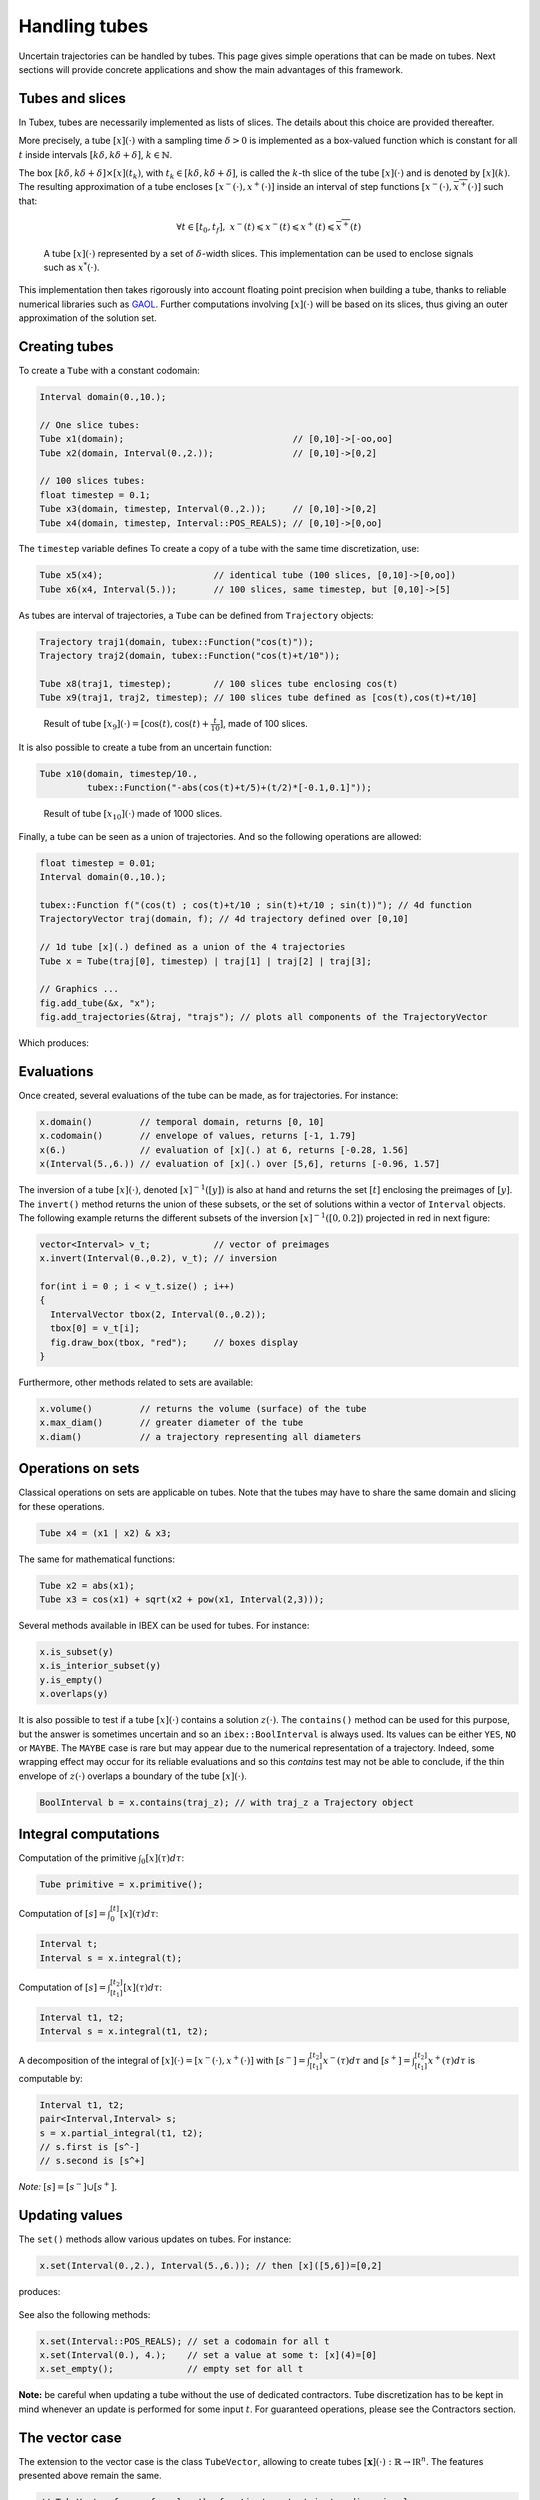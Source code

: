 Handling tubes
==============

Uncertain trajectories can be handled by tubes. This page gives simple operations that can be made on tubes. Next sections will provide concrete applications and show the main advantages of this framework.

Tubes and slices
----------------

In Tubex, tubes are necessarily implemented as lists of slices. The details about this choice are provided thereafter.

More precisely, a tube :math:`[x](\cdot)` with a sampling time :math:`\delta>0` is implemented as a box-valued function which is constant for all :math:`t` inside intervals :math:`[k\delta,k\delta+\delta]`, :math:`k\in\mathbb{N}`.

The box :math:`[k\delta,k\delta+\delta]\times\left[x\right]\left(t_{k}\right)`, with :math:`t_{k}\in[k\delta,k\delta+\delta]`, is called the :math:`k`-th slice of the tube :math:`[x](\cdot)` and is denoted by :math:`[x](k)`. The resulting approximation of a tube encloses :math:`[x^{-}(\cdot),x^{+}(\cdot)]` inside an interval of step functions :math:`[\underline{x^{-}}(\cdot),\overline{x^{+}}(\cdot)]` such that:

.. math::

  \forall t\in[t_0,t_f],~\underline{x^{-}}(t)\leqslant x^{-}(t)\leqslant x^{+}(t)\leqslant\overline{x^{+}}(t)

.. figure:: ../../img/03_04_tube_slices.png

  A tube :math:`[x](\cdot)` represented by a set of :math:`\delta`-width slices. This implementation can be used to enclose signals such as :math:`x^*(\cdot)`.

This implementation then takes rigorously into account floating point precision when building a tube, thanks to reliable numerical libraries such as `GAOL <http://frederic.goualard.net/#research-software>`_.
Further computations involving :math:`[x](\cdot)` will be based on its slices, thus giving an outer approximation of the solution set. 


Creating tubes
--------------

To create a ``Tube`` with a constant codomain:

.. code-block:: c++
  
  Interval domain(0.,10.);
  
  // One slice tubes:
  Tube x1(domain);                                // [0,10]->[-oo,oo]
  Tube x2(domain, Interval(0.,2.));               // [0,10]->[0,2]

  // 100 slices tubes:
  float timestep = 0.1;
  Tube x3(domain, timestep, Interval(0.,2.));     // [0,10]->[0,2]
  Tube x4(domain, timestep, Interval::POS_REALS); // [0,10]->[0,oo]

The ``timestep`` variable defines 
To create a copy of a tube with the same time discretization, use:

.. code-block:: c++
  
  Tube x5(x4);                     // identical tube (100 slices, [0,10]->[0,oo])
  Tube x6(x4, Interval(5.));       // 100 slices, same timestep, but [0,10]->[5]

As tubes are interval of trajectories, a ``Tube`` can be defined from ``Trajectory`` objects:

.. code-block:: c++
  
  Trajectory traj1(domain, tubex::Function("cos(t)"));
  Trajectory traj2(domain, tubex::Function("cos(t)+t/10"));

  Tube x8(traj1, timestep);        // 100 slices tube enclosing cos(t)
  Tube x9(traj1, traj2, timestep); // 100 slices tube defined as [cos(t),cos(t)+t/10]

.. figure:: ../../img/03_04_interval_trajs.png

  Result of tube :math:`[x_9](\cdot)=[\cos(t),\cos(t)+\frac{t}{10}]`, made of 100 slices.

It is also possible to create a tube from an uncertain function:

.. code-block:: c++
  
  Tube x10(domain, timestep/10.,
           tubex::Function("-abs(cos(t)+t/5)+(t/2)*[-0.1,0.1]"));

.. figure:: ../../img/03_04_tube_fnc.png

  Result of tube :math:`[x_{10}](\cdot)` made of 1000 slices.

Finally, a tube can be seen as a union of trajectories. And so the following operations are allowed:

.. code-block:: c++

  float timestep = 0.01;
  Interval domain(0.,10.);

  tubex::Function f("(cos(t) ; cos(t)+t/10 ; sin(t)+t/10 ; sin(t))"); // 4d function
  TrajectoryVector traj(domain, f); // 4d trajectory defined over [0,10]

  // 1d tube [x](.) defined as a union of the 4 trajectories
  Tube x = Tube(traj[0], timestep) | traj[1] | traj[2] | traj[3];

  // Graphics ...
  fig.add_tube(&x, "x");
  fig.add_trajectories(&traj, "trajs"); // plots all components of the TrajectoryVector

Which produces:

.. figure:: ../../img/03_04_union.png


Evaluations
-----------

Once created, several evaluations of the tube can be made, as for trajectories. For instance:

.. code-block:: c++

  x.domain()         // temporal domain, returns [0, 10]
  x.codomain()       // envelope of values, returns [-1, 1.79]
  x(6.)              // evaluation of [x](.) at 6, returns [-0.28, 1.56]
  x(Interval(5.,6.)) // evaluation of [x](.) over [5,6], returns [-0.96, 1.57]

The inversion of a tube :math:`[x](\cdot)`, denoted :math:`[x]^{-1}([y])` is also at hand and returns the set :math:`[t]` enclosing the preimages of :math:`[y]`. The ``invert()`` method returns the union of these subsets, or the set of solutions within a vector of ``Interval`` objects. The following example returns the different subsets of the inversion :math:`[x]^{-1}([0,0.2])` projected in red in next figure:

.. code-block:: c++

  vector<Interval> v_t;            // vector of preimages
  x.invert(Interval(0.,0.2), v_t); // inversion

  for(int i = 0 ; i < v_t.size() ; i++)
  {
    IntervalVector tbox(2, Interval(0.,0.2));
    tbox[0] = v_t[i];
    fig.draw_box(tbox, "red");     // boxes display
  }

.. figure:: ../../img/03_04_invert.png

Furthermore, other methods related to sets are available:

.. code-block:: c++

  x.volume()         // returns the volume (surface) of the tube
  x.max_diam()       // greater diameter of the tube
  x.diam()           // a trajectory representing all diameters


Operations on sets
------------------

Classical operations on sets are applicable on tubes.
Note that the tubes may have to share the same domain and slicing for these operations.

.. code-block:: c++

  Tube x4 = (x1 | x2) & x3;

The same for mathematical functions:

.. code-block:: c++

  Tube x2 = abs(x1);
  Tube x3 = cos(x1) + sqrt(x2 + pow(x1, Interval(2,3)));

Several methods available in IBEX can be used for tubes. For instance:

.. code-block:: c++

  x.is_subset(y)
  x.is_interior_subset(y)
  y.is_empty()
  x.overlaps(y)

It is also possible to test if a tube :math:`[x](\cdot)` contains a solution :math:`z(\cdot)`. The ``contains()`` method can be used for this purpose, but the answer is sometimes uncertain and so an ``ibex::BoolInterval`` is always used. Its values can be either ``YES``, ``NO`` or ``MAYBE``. The ``MAYBE`` case is rare but may appear due to the numerical representation of a trajectory. Indeed, some wrapping effect may occur for its reliable evaluations and so this `contains` test may not be able to conclude, if the thin envelope of :math:`z(\cdot)` overlaps a boundary of the tube :math:`[x](\cdot)`.

.. code-block:: c++

  BoolInterval b = x.contains(traj_z); // with traj_z a Trajectory object


Integral computations
---------------------

Computation of the primitive :math:`\int_{0}[x](\tau)d\tau`:

.. code-block:: c++
  
  Tube primitive = x.primitive();

Computation of :math:`[s]=\int_{0}^{[t]}[x](\tau)d\tau`:

.. code-block:: c++
  
  Interval t;
  Interval s = x.integral(t);

Computation of :math:`[s]=\int_{[t_1]}^{[t_2]}[x](\tau)d\tau`:

.. code-block:: c++
  
  Interval t1, t2;
  Interval s = x.integral(t1, t2);

A decomposition of the integral of :math:`[x](\cdot)=[x^-(\cdot),x^+(\cdot)]` with :math:`[s^-]=\int_{[t_1]}^{[t_2]}x^-(\tau)d\tau` and :math:`[s^+]=\int_{[t_1]}^{[t_2]}x^+(\tau)d\tau` is computable by:

.. code-block:: c++

  Interval t1, t2;
  pair<Interval,Interval> s;
  s = x.partial_integral(t1, t2);
  // s.first is [s^-]
  // s.second is [s^+]

*Note:* :math:`[s]=[s^-]\cup[s^+]`.


Updating values
---------------

The ``set()`` methods allow various updates on tubes. For instance:

.. code-block:: c++

  x.set(Interval(0.,2.), Interval(5.,6.)); // then [x]([5,6])=[0,2]

produces:

.. figure:: ../../img/03_04_set.png

See also the following methods:

.. code-block:: c++
  
  x.set(Interval::POS_REALS); // set a codomain for all t
  x.set(Interval(0.), 4.);    // set a value at some t: [x](4)=[0]
  x.set_empty();              // empty set for all t

**Note:** be careful when updating a tube without the use of dedicated contractors. Tube discretization has to be kept in mind whenever an update is performed for some input :math:`t`. For guaranteed operations, please see the Contractors section.


The vector case
---------------

The extension to the vector case is the class ``TubeVector``, allowing to create tubes :math:`[\mathbf{x}](\cdot):\mathbb{R}\to\mathbb{IR}^n`.
The features presented above remain the same.

.. code-block:: c++

  // TubeVector from a formula; the function's output is two-dimensional
  TubeVector x(Interval(0.,10.), timestep,
               tubex::Function("(sin(sqrt(t)+((t-5)^2)*[-0.01,0.01]) ; \
                                 cos(t)+sin(t/0.2)*[-0.1,0.1])"));

  // ...
  fig.add_tubes(&x, "tubes"); // display all components on the same figure

.. figure:: ../../img/03_04_tubevectors.png

Note that as in IBEX, each component of a vector object (``IntervalVector``, ``TrajectoryVector``, ``TubeVector``) is available by reference.


**Full code:**

.. code-block:: c++

  #include "tubex.h"

  using namespace std;
  using namespace ibex;
  using namespace tubex;

  int main()
  {
    float timestep = 0.01;
    Interval domain(0.,10.);

    // TubeVector as a union of trajectories
    TrajectoryVector traj(domain, tubex::Function("(cos(t) ; cos(t)+t/10 ; sin(t)+t/10 ; sin(t))"));
    Tube x = Tube(traj[0], timestep) | traj[1] | traj[2] | traj[3];

    // Inversion
    vector<Interval> v_t;
    x.invert(Interval(0.,0.2), v_t);

    // Update
    x.set(Interval(0.,2.), Interval(5.,6.)); // then x([5,6])=[0,2]

    // TubeVector from a formula; the function's output is two-dimensional
    TubeVector y(Interval(0.,10.), timestep,
                 tubex::Function("(sin(sqrt(t)+((t-5)^2)*[-0.01,0.01]) ; \
                                   cos(t)+sin(t/0.2)*[-0.1,0.1])"));

    vibes::beginDrawing();

    VIBesFigTube fig("Tube");
    fig.set_properties(100, 100, 600, 300);
    fig.add_tube(&x, "x", "#376D7C[lightGray]");
    fig.add_trajectories(&traj, "trajs");

    for(int i = 0 ; i < v_t.size() ; i++)
    {
      IntervalVector tbox(2, Interval(0.,0.2));
      tbox[0] = v_t[i];
      fig.draw_box(tbox, "red");
    }

    fig.show();

    VIBesFigTube fig_vec("TubeVector");
    fig_vec.set_properties(200, 200, 600, 300);
    fig_vec.add_tubes(&y, "y", "#376D7C[lightGray]");
    fig_vec.show();

    vibes::endDrawing();
  }
